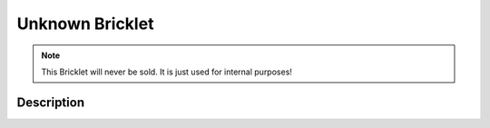 
.. _unknown_bricklet:

Unknown Bricklet
================

.. note::
  This Bricklet will never be sold. It is just used for internal purposes!

.. _unknown_bricklet_description:

Description
-----------
